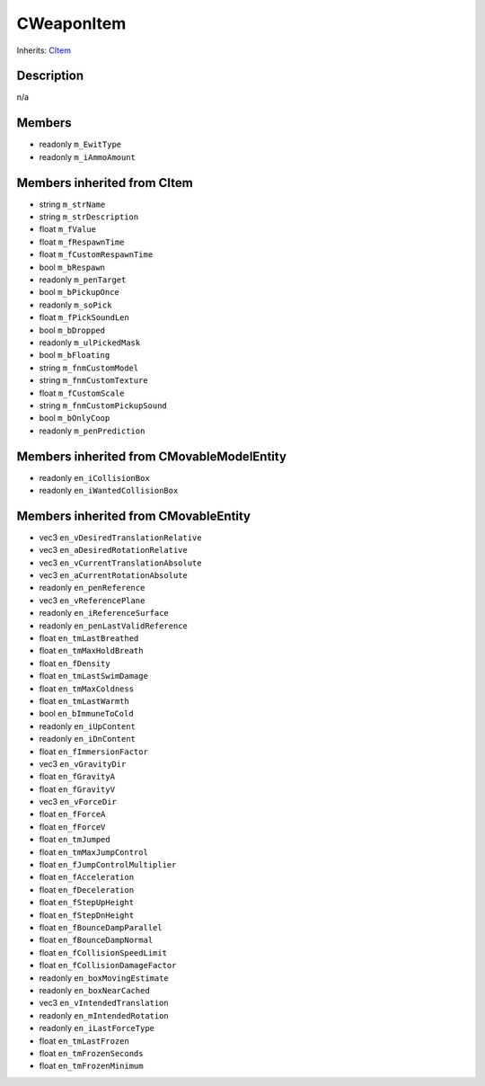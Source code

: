 CWeaponItem
===========

Inherits: `CItem <CItem>`_

Description
-----------

n/a

Members
-------

* readonly ``m_EwitType``
* readonly ``m_iAmmoAmount``

Members inherited from CItem
----------------------------

* string ``m_strName``
* string ``m_strDescription``
* float ``m_fValue``
* float ``m_fRespawnTime``
* float ``m_fCustomRespawnTime``
* bool ``m_bRespawn``
* readonly ``m_penTarget``
* bool ``m_bPickupOnce``
* readonly ``m_soPick``
* float ``m_fPickSoundLen``
* bool ``m_bDropped``
* readonly ``m_ulPickedMask``
* bool ``m_bFloating``
* string ``m_fnmCustomModel``
* string ``m_fnmCustomTexture``
* float ``m_fCustomScale``
* string ``m_fnmCustomPickupSound``
* bool ``m_bOnlyCoop``
* readonly ``m_penPrediction``

Members inherited from CMovableModelEntity
------------------------------------------

* readonly ``en_iCollisionBox``
* readonly ``en_iWantedCollisionBox``

Members inherited from CMovableEntity
-------------------------------------

* vec3 ``en_vDesiredTranslationRelative``
* vec3 ``en_aDesiredRotationRelative``
* vec3 ``en_vCurrentTranslationAbsolute``
* vec3 ``en_aCurrentRotationAbsolute``
* readonly ``en_penReference``
* vec3 ``en_vReferencePlane``
* readonly ``en_iReferenceSurface``
* readonly ``en_penLastValidReference``
* float ``en_tmLastBreathed``
* float ``en_tmMaxHoldBreath``
* float ``en_fDensity``
* float ``en_tmLastSwimDamage``
* float ``en_tmMaxColdness``
* float ``en_tmLastWarmth``
* bool ``en_bImmuneToCold``
* readonly ``en_iUpContent``
* readonly ``en_iDnContent``
* float ``en_fImmersionFactor``
* vec3 ``en_vGravityDir``
* float ``en_fGravityA``
* float ``en_fGravityV``
* vec3 ``en_vForceDir``
* float ``en_fForceA``
* float ``en_fForceV``
* float ``en_tmJumped``
* float ``en_tmMaxJumpControl``
* float ``en_fJumpControlMultiplier``
* float ``en_fAcceleration``
* float ``en_fDeceleration``
* float ``en_fStepUpHeight``
* float ``en_fStepDnHeight``
* float ``en_fBounceDampParallel``
* float ``en_fBounceDampNormal``
* float ``en_fCollisionSpeedLimit``
* float ``en_fCollisionDamageFactor``
* readonly ``en_boxMovingEstimate``
* readonly ``en_boxNearCached``
* vec3 ``en_vIntendedTranslation``
* readonly ``en_mIntendedRotation``
* readonly ``en_iLastForceType``
* float ``en_tmLastFrozen``
* float ``en_tmFrozenSeconds``
* float ``en_tmFrozenMinimum``

